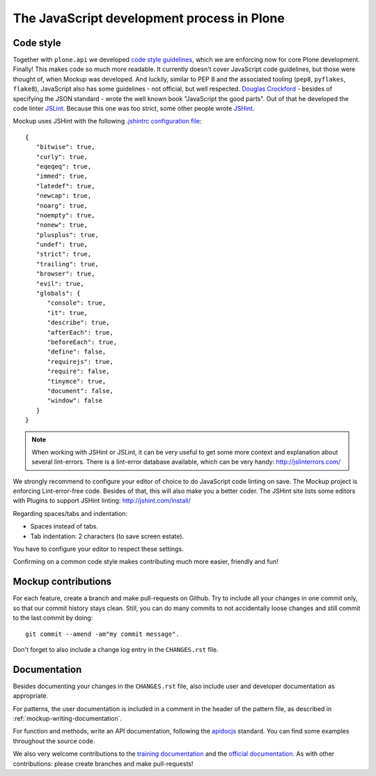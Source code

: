 ===========================================
The JavaScript development process in Plone
===========================================

Code style
==========

Together with ``plone.api`` we developed `code style guidelines <https://github.com/plone/plone.api/blob/master/docs/contribute/conventions.rst>`_, which we are enforcing now for core Plone development. Finally! This makes code so much more readable. It currently doesn't cover JavaScript code guidelines, but those were thought of, when Mockup was developed. And luckily, similar to PEP 8 and the associated tooling (``pep8``, ``pyflakes``, ``flake8``), JavaScript also has some guidelines - not official, but well respected. `Douglas Crockford <http://javascript.crockford.com/>`_ - besides of specifying the JSON standard - wrote the well known book "JavaScript the good parts". Out of that he developed the code linter `JSLint <http://www.jslint.com/>`_. Because this one was too strict, some other people wrote `JSHint <http://jshint.com/>`_.

Mockup uses JSHint with the following `.jshintrc configuration file <https://github.com/plone/mockup/blob/master/mockup/.jshintrc>`_::

    {
       "bitwise": true,
       "curly": true,
       "eqeqeq": true,
       "immed": true,
       "latedef": true,
       "newcap": true,
       "noarg": true,
       "noempty": true,
       "nonew": true,
       "plusplus": true,
       "undef": true,
       "strict": true,
       "trailing": true,
       "browser": true,
       "evil": true,
       "globals": {
          "console": true,
          "it": true,
          "describe": true,
          "afterEach": true,
          "beforeEach": true,
          "define": false,
          "requirejs": true,
          "require": false,
          "tinymce": true,
          "document": false,
          "window": false
       }
    }


.. note::

    When working with JSHint or JSLint, it can be very useful to get some more context and explanation about several lint-errors. There is a lint-error database available, which can be very handy: http://jslinterrors.com/


We strongly recommend to configure your editor of choice to do JavaScript code linting on save. The Mockup project is enforcing Lint-error-free code. Besides of that, this will also make you a better coder. The JSHint site lists some editors with Plugins to support JSHint linting: http://jshint.com/install/


Regarding spaces/tabs and indentation:

- Spaces instead of tabs.

- Tab indentation: 2 characters (to save screen estate).

You have to configure your editor to respect these settings.

Confirming on a common code style makes contributing much more easier, friendly and fun!


Mockup contributions
====================

For each feature, create a branch and make pull-requests on Github. Try to include all your changes in one commit only, so that our commit history stays clean. Still, you can do many commits to not accidentally loose changes and still commit to the last commit by doing::

  git commit --amend -am"my commit message".

Don't forget to also include a change log entry in the ``CHANGES.rst`` file.


Documentation
=============

Besides documenting your changes in the ``CHANGES.rst`` file, also include user and developer documentation as appropriate.

For patterns, the user documentation is included in a comment in the header of the pattern file, as described in :ref:`mockup-writing-documentation`.

For function and methods, write an API documentation, following the `apidocjs <http://apidocjs.com/>`_ standard. You can find some examples throughout the source code.

We also very welcome contributions to the `training documentation <https://github.com/plone/training>`_ and the `official documentation <https://github.com/plone/documentation>`_. As with other contributions: please create branches and make pull-requests!
